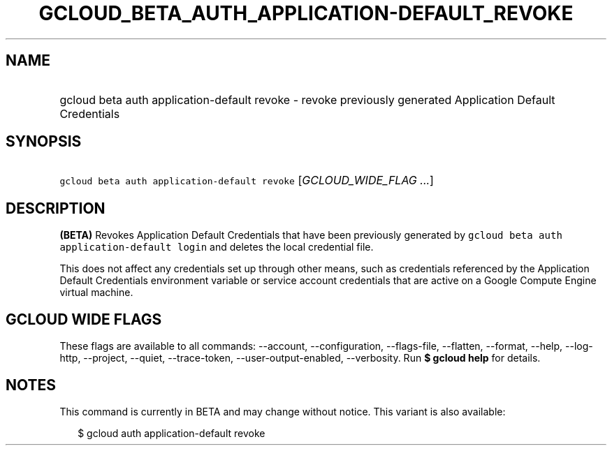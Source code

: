 
.TH "GCLOUD_BETA_AUTH_APPLICATION\-DEFAULT_REVOKE" 1



.SH "NAME"
.HP
gcloud beta auth application\-default revoke \- revoke previously generated Application Default Credentials



.SH "SYNOPSIS"
.HP
\f5gcloud beta auth application\-default revoke\fR [\fIGCLOUD_WIDE_FLAG\ ...\fR]



.SH "DESCRIPTION"

\fB(BETA)\fR Revokes Application Default Credentials that have been previously
generated by \f5gcloud beta auth application\-default login\fR and deletes the
local credential file.

This does not affect any credentials set up through other means, such as
credentials referenced by the Application Default Credentials environment
variable or service account credentials that are active on a Google Compute
Engine virtual machine.



.SH "GCLOUD WIDE FLAGS"

These flags are available to all commands: \-\-account, \-\-configuration,
\-\-flags\-file, \-\-flatten, \-\-format, \-\-help, \-\-log\-http, \-\-project,
\-\-quiet, \-\-trace\-token, \-\-user\-output\-enabled, \-\-verbosity. Run \fB$
gcloud help\fR for details.



.SH "NOTES"

This command is currently in BETA and may change without notice. This variant is
also available:

.RS 2m
$ gcloud auth application\-default revoke
.RE

